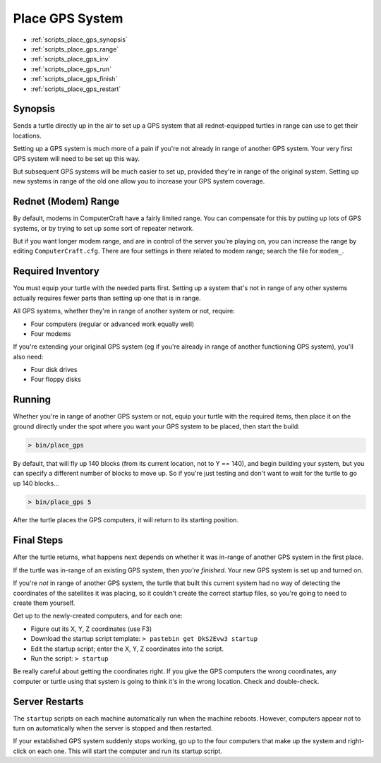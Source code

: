 
.. highlight:: lua

.. _scripts_place_gps:

Place GPS System
================

- :ref:`scripts_place_gps_synopsis`
- :ref:`scripts_place_gps_range`
- :ref:`scripts_place_gps_inv`
- :ref:`scripts_place_gps_run`
- :ref:`scripts_place_gps_finish`
- :ref:`scripts_place_gps_restart`

.. _scripts_place_gps_synopsis:

Synopsis
--------

Sends a turtle directly up in the air to set up a GPS system that all 
rednet-equipped turtles in range can use to get their locations.

Setting up a GPS system is much more of a pain if you're not already in range 
of another GPS system.  Your very first GPS system will need to be set up this 
way.

But subsequent GPS systems will be much easier to set up, provided they're in 
range of the original system.  Setting up new systems in range of the old one 
allow you to increase your GPS system coverage.

.. _scripts_place_gps_range:

Rednet (Modem) Range
--------------------

By default, modems in ComputerCraft have a fairly limited range.  You can 
compensate for this by putting up lots of GPS systems, or by trying to set up 
some sort of repeater network.

But if you want longer modem range, and are in control of the server you're 
playing on, you can increase the range by editing ``ComputerCraft.cfg``.  
There are four settings in there related to modem range; search the file for 
``modem_``.

.. _scripts_place_gps_inv:

Required Inventory
------------------

You must equip your turtle with the needed parts first.  Setting up a system 
that's not in range of any other systems actually requires fewer parts than 
setting up one that is in range.

All GPS systems, whether they're in range of another system or not, require:

- Four computers (regular or advanced work equally well)
- Four modems

If you're extending your original GPS system (eg if you're already in range of 
another functioning GPS system), you'll also need:

- Four disk drives
- Four floppy disks

.. _scripts_place_gps_run:

Running
-------

Whether you're in range of another GPS system or not, equip your turtle with 
the required items, then place it on the ground directly under the spot where 
you want your GPS system to be placed, then start the build:

.. code-block:: text

  > bin/place_gps

By default, that will fly up 140 blocks (from its current location, not to Y 
== 140), and begin building your system, but you can specify a different 
number of blocks to move up.  So if you're just testing and don't want to wait 
for the turtle to go up 140 blocks...

.. code-block:: text

  > bin/place_gps 5

After the turtle places the GPS computers, it will return to its starting 
position.

.. _scripts_place_gps_finish:

Final Steps
-----------

After the turtle returns, what happens next depends on whether it was in-range 
of another GPS system in the first place.

If the turtle was in-range of an existing GPS system, then *you're finished*.  
Your new GPS system is set up and turned on.

If you're *not* in range of another GPS system, the turtle that built this 
current system had no way of detecting the coordinates of the satellites it 
was placing, so it couldn't create the correct startup files, so you're going 
to need to create them yourself.

Get up to the newly-created computers, and for each one:

- Figure out its X, Y, Z coordinates (use F3)
- Download the startup script template: ``> pastebin get DkS2Evw3 startup``
- Edit the startup script; enter the X, Y, Z coordinates into the script.
- Run the script: ``> startup``

Be really careful about getting the coordinates right.  If you give the GPS 
computers the wrong coordinates, any computer or turtle using that system is 
going to think it's in the wrong location.  Check and double-check.

.. _scripts_place_gps_restart:

Server Restarts
---------------

The ``startup`` scripts on each machine automatically run when the machine 
reboots.  However, computers appear not to turn on automatically when the 
server is stopped and then restarted.

If your established GPS system suddenly stops working, go up to the four 
computers that make up the system and right-click on each one.  This will 
start the computer and run its startup script.

